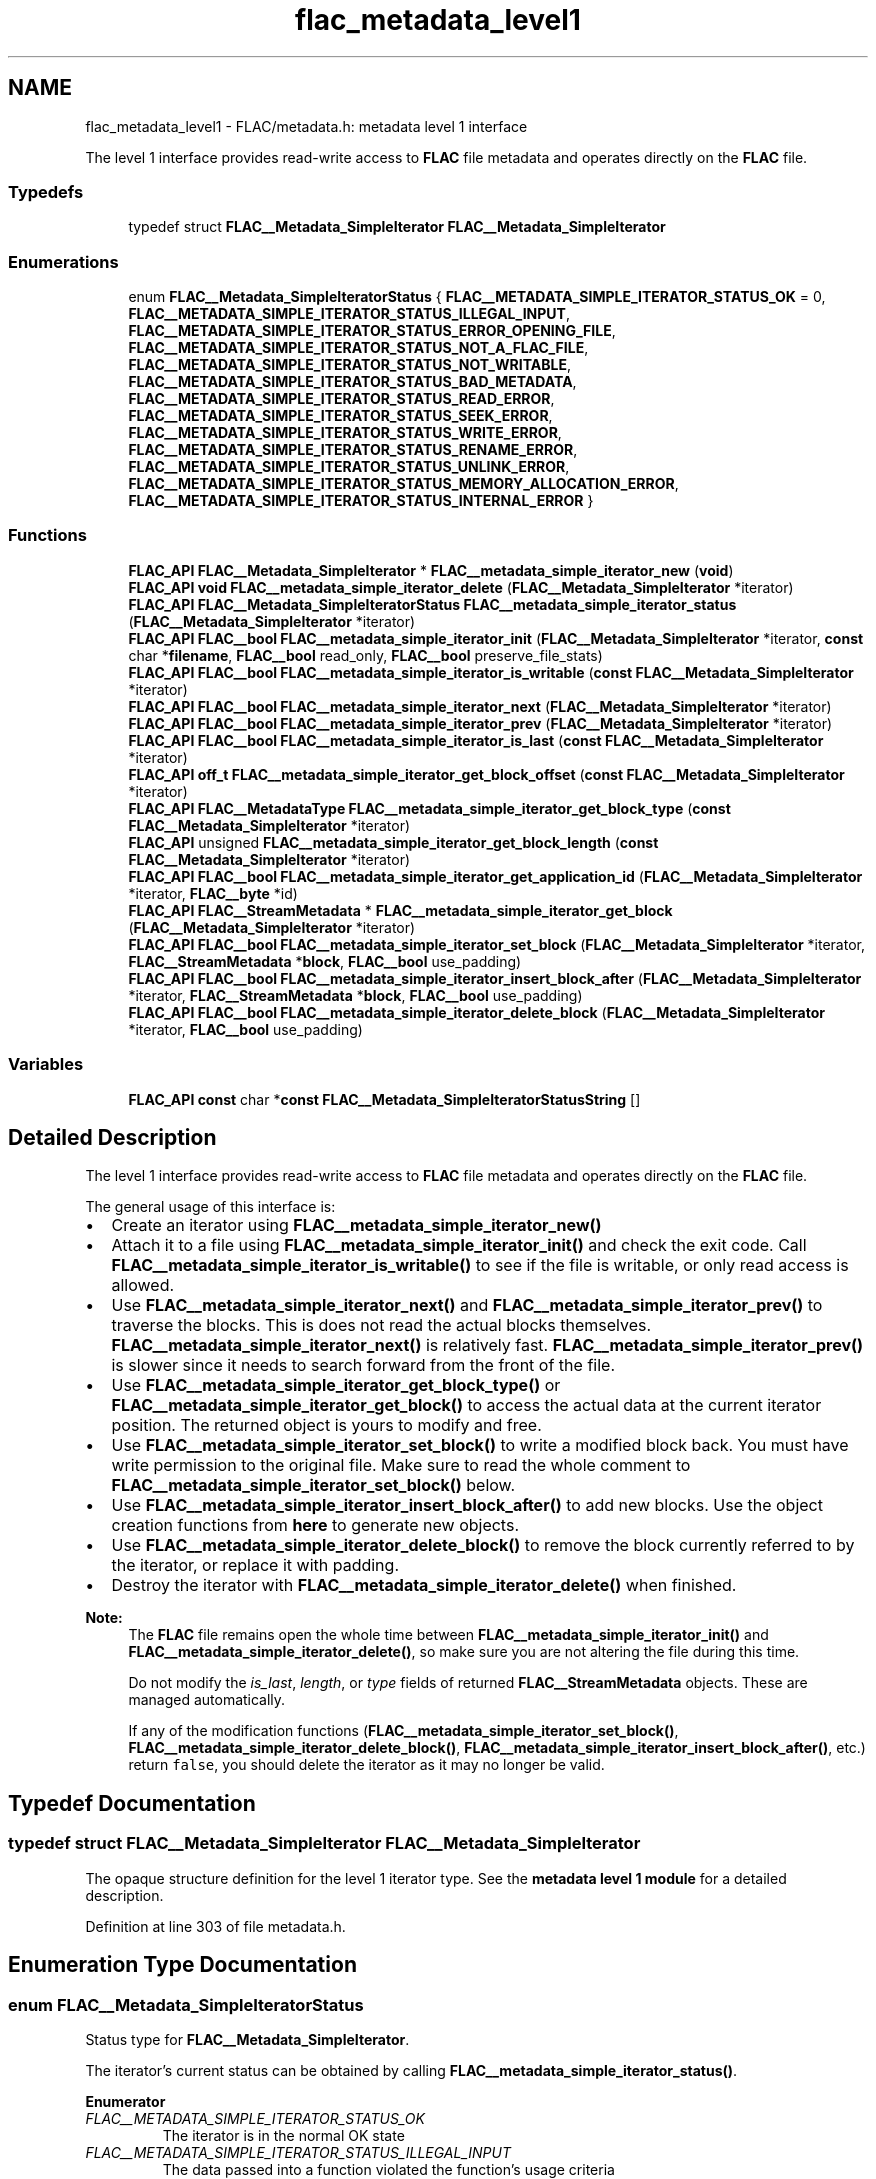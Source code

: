 .TH "flac_metadata_level1" 3 "Thu Apr 28 2016" "Audacity" \" -*- nroff -*-
.ad l
.nh
.SH NAME
flac_metadata_level1 \- FLAC/metadata\&.h: metadata level 1 interface
.PP
The level 1 interface provides read-write access to \fBFLAC\fP file metadata and operates directly on the \fBFLAC\fP file\&.  

.SS "Typedefs"

.in +1c
.ti -1c
.RI "typedef struct \fBFLAC__Metadata_SimpleIterator\fP \fBFLAC__Metadata_SimpleIterator\fP"
.br
.in -1c
.SS "Enumerations"

.in +1c
.ti -1c
.RI "enum \fBFLAC__Metadata_SimpleIteratorStatus\fP { \fBFLAC__METADATA_SIMPLE_ITERATOR_STATUS_OK\fP = 0, \fBFLAC__METADATA_SIMPLE_ITERATOR_STATUS_ILLEGAL_INPUT\fP, \fBFLAC__METADATA_SIMPLE_ITERATOR_STATUS_ERROR_OPENING_FILE\fP, \fBFLAC__METADATA_SIMPLE_ITERATOR_STATUS_NOT_A_FLAC_FILE\fP, \fBFLAC__METADATA_SIMPLE_ITERATOR_STATUS_NOT_WRITABLE\fP, \fBFLAC__METADATA_SIMPLE_ITERATOR_STATUS_BAD_METADATA\fP, \fBFLAC__METADATA_SIMPLE_ITERATOR_STATUS_READ_ERROR\fP, \fBFLAC__METADATA_SIMPLE_ITERATOR_STATUS_SEEK_ERROR\fP, \fBFLAC__METADATA_SIMPLE_ITERATOR_STATUS_WRITE_ERROR\fP, \fBFLAC__METADATA_SIMPLE_ITERATOR_STATUS_RENAME_ERROR\fP, \fBFLAC__METADATA_SIMPLE_ITERATOR_STATUS_UNLINK_ERROR\fP, \fBFLAC__METADATA_SIMPLE_ITERATOR_STATUS_MEMORY_ALLOCATION_ERROR\fP, \fBFLAC__METADATA_SIMPLE_ITERATOR_STATUS_INTERNAL_ERROR\fP }"
.br
.in -1c
.SS "Functions"

.in +1c
.ti -1c
.RI "\fBFLAC_API\fP \fBFLAC__Metadata_SimpleIterator\fP * \fBFLAC__metadata_simple_iterator_new\fP (\fBvoid\fP)"
.br
.ti -1c
.RI "\fBFLAC_API\fP \fBvoid\fP \fBFLAC__metadata_simple_iterator_delete\fP (\fBFLAC__Metadata_SimpleIterator\fP *iterator)"
.br
.ti -1c
.RI "\fBFLAC_API\fP \fBFLAC__Metadata_SimpleIteratorStatus\fP \fBFLAC__metadata_simple_iterator_status\fP (\fBFLAC__Metadata_SimpleIterator\fP *iterator)"
.br
.ti -1c
.RI "\fBFLAC_API\fP \fBFLAC__bool\fP \fBFLAC__metadata_simple_iterator_init\fP (\fBFLAC__Metadata_SimpleIterator\fP *iterator, \fBconst\fP char *\fBfilename\fP, \fBFLAC__bool\fP read_only, \fBFLAC__bool\fP preserve_file_stats)"
.br
.ti -1c
.RI "\fBFLAC_API\fP \fBFLAC__bool\fP \fBFLAC__metadata_simple_iterator_is_writable\fP (\fBconst\fP \fBFLAC__Metadata_SimpleIterator\fP *iterator)"
.br
.ti -1c
.RI "\fBFLAC_API\fP \fBFLAC__bool\fP \fBFLAC__metadata_simple_iterator_next\fP (\fBFLAC__Metadata_SimpleIterator\fP *iterator)"
.br
.ti -1c
.RI "\fBFLAC_API\fP \fBFLAC__bool\fP \fBFLAC__metadata_simple_iterator_prev\fP (\fBFLAC__Metadata_SimpleIterator\fP *iterator)"
.br
.ti -1c
.RI "\fBFLAC_API\fP \fBFLAC__bool\fP \fBFLAC__metadata_simple_iterator_is_last\fP (\fBconst\fP \fBFLAC__Metadata_SimpleIterator\fP *iterator)"
.br
.ti -1c
.RI "\fBFLAC_API\fP \fBoff_t\fP \fBFLAC__metadata_simple_iterator_get_block_offset\fP (\fBconst\fP \fBFLAC__Metadata_SimpleIterator\fP *iterator)"
.br
.ti -1c
.RI "\fBFLAC_API\fP \fBFLAC__MetadataType\fP \fBFLAC__metadata_simple_iterator_get_block_type\fP (\fBconst\fP \fBFLAC__Metadata_SimpleIterator\fP *iterator)"
.br
.ti -1c
.RI "\fBFLAC_API\fP unsigned \fBFLAC__metadata_simple_iterator_get_block_length\fP (\fBconst\fP \fBFLAC__Metadata_SimpleIterator\fP *iterator)"
.br
.ti -1c
.RI "\fBFLAC_API\fP \fBFLAC__bool\fP \fBFLAC__metadata_simple_iterator_get_application_id\fP (\fBFLAC__Metadata_SimpleIterator\fP *iterator, \fBFLAC__byte\fP *id)"
.br
.ti -1c
.RI "\fBFLAC_API\fP \fBFLAC__StreamMetadata\fP * \fBFLAC__metadata_simple_iterator_get_block\fP (\fBFLAC__Metadata_SimpleIterator\fP *iterator)"
.br
.ti -1c
.RI "\fBFLAC_API\fP \fBFLAC__bool\fP \fBFLAC__metadata_simple_iterator_set_block\fP (\fBFLAC__Metadata_SimpleIterator\fP *iterator, \fBFLAC__StreamMetadata\fP *\fBblock\fP, \fBFLAC__bool\fP use_padding)"
.br
.ti -1c
.RI "\fBFLAC_API\fP \fBFLAC__bool\fP \fBFLAC__metadata_simple_iterator_insert_block_after\fP (\fBFLAC__Metadata_SimpleIterator\fP *iterator, \fBFLAC__StreamMetadata\fP *\fBblock\fP, \fBFLAC__bool\fP use_padding)"
.br
.ti -1c
.RI "\fBFLAC_API\fP \fBFLAC__bool\fP \fBFLAC__metadata_simple_iterator_delete_block\fP (\fBFLAC__Metadata_SimpleIterator\fP *iterator, \fBFLAC__bool\fP use_padding)"
.br
.in -1c
.SS "Variables"

.in +1c
.ti -1c
.RI "\fBFLAC_API\fP \fBconst\fP char *\fBconst\fP \fBFLAC__Metadata_SimpleIteratorStatusString\fP []"
.br
.in -1c
.SH "Detailed Description"
.PP 
The level 1 interface provides read-write access to \fBFLAC\fP file metadata and operates directly on the \fBFLAC\fP file\&. 

The general usage of this interface is:
.PP
.IP "\(bu" 2
Create an iterator using \fBFLAC__metadata_simple_iterator_new()\fP
.IP "\(bu" 2
Attach it to a file using \fBFLAC__metadata_simple_iterator_init()\fP and check the exit code\&. Call \fBFLAC__metadata_simple_iterator_is_writable()\fP to see if the file is writable, or only read access is allowed\&.
.IP "\(bu" 2
Use \fBFLAC__metadata_simple_iterator_next()\fP and \fBFLAC__metadata_simple_iterator_prev()\fP to traverse the blocks\&. This is does not read the actual blocks themselves\&. \fBFLAC__metadata_simple_iterator_next()\fP is relatively fast\&. \fBFLAC__metadata_simple_iterator_prev()\fP is slower since it needs to search forward from the front of the file\&.
.IP "\(bu" 2
Use \fBFLAC__metadata_simple_iterator_get_block_type()\fP or \fBFLAC__metadata_simple_iterator_get_block()\fP to access the actual data at the current iterator position\&. The returned object is yours to modify and free\&.
.IP "\(bu" 2
Use \fBFLAC__metadata_simple_iterator_set_block()\fP to write a modified block back\&. You must have write permission to the original file\&. Make sure to read the whole comment to \fBFLAC__metadata_simple_iterator_set_block()\fP below\&.
.IP "\(bu" 2
Use \fBFLAC__metadata_simple_iterator_insert_block_after()\fP to add new blocks\&. Use the object creation functions from \fBhere \fP to generate new objects\&.
.IP "\(bu" 2
Use \fBFLAC__metadata_simple_iterator_delete_block()\fP to remove the block currently referred to by the iterator, or replace it with padding\&.
.IP "\(bu" 2
Destroy the iterator with \fBFLAC__metadata_simple_iterator_delete()\fP when finished\&.
.PP
.PP
\fBNote:\fP
.RS 4
The \fBFLAC\fP file remains open the whole time between \fBFLAC__metadata_simple_iterator_init()\fP and \fBFLAC__metadata_simple_iterator_delete()\fP, so make sure you are not altering the file during this time\&.
.PP
Do not modify the \fIis_last\fP, \fIlength\fP, or \fItype\fP fields of returned \fBFLAC__StreamMetadata\fP objects\&. These are managed automatically\&.
.PP
If any of the modification functions (\fBFLAC__metadata_simple_iterator_set_block()\fP, \fBFLAC__metadata_simple_iterator_delete_block()\fP, \fBFLAC__metadata_simple_iterator_insert_block_after()\fP, etc\&.) return \fCfalse\fP, you should delete the iterator as it may no longer be valid\&. 
.RE
.PP

.SH "Typedef Documentation"
.PP 
.SS "typedef struct \fBFLAC__Metadata_SimpleIterator\fP \fBFLAC__Metadata_SimpleIterator\fP"
The opaque structure definition for the level 1 iterator type\&. See the \fBmetadata level 1 module \fP for a detailed description\&. 
.PP
Definition at line 303 of file metadata\&.h\&.
.SH "Enumeration Type Documentation"
.PP 
.SS "enum \fBFLAC__Metadata_SimpleIteratorStatus\fP"
Status type for \fBFLAC__Metadata_SimpleIterator\fP\&.
.PP
The iterator's current status can be obtained by calling \fBFLAC__metadata_simple_iterator_status()\fP\&. 
.PP
\fBEnumerator\fP
.in +1c
.TP
\fB\fIFLAC__METADATA_SIMPLE_ITERATOR_STATUS_OK \fP\fP
The iterator is in the normal OK state 
.TP
\fB\fIFLAC__METADATA_SIMPLE_ITERATOR_STATUS_ILLEGAL_INPUT \fP\fP
The data passed into a function violated the function's usage criteria 
.TP
\fB\fIFLAC__METADATA_SIMPLE_ITERATOR_STATUS_ERROR_OPENING_FILE \fP\fP
The iterator could not open the target file 
.TP
\fB\fIFLAC__METADATA_SIMPLE_ITERATOR_STATUS_NOT_A_FLAC_FILE \fP\fP
The iterator could not find the \fBFLAC\fP signature at the start of the file 
.TP
\fB\fIFLAC__METADATA_SIMPLE_ITERATOR_STATUS_NOT_WRITABLE \fP\fP
The iterator tried to write to a file that was not writable 
.TP
\fB\fIFLAC__METADATA_SIMPLE_ITERATOR_STATUS_BAD_METADATA \fP\fP
The iterator encountered input that does not conform to the \fBFLAC\fP metadata specification 
.TP
\fB\fIFLAC__METADATA_SIMPLE_ITERATOR_STATUS_READ_ERROR \fP\fP
The iterator encountered an error while reading the \fBFLAC\fP file 
.TP
\fB\fIFLAC__METADATA_SIMPLE_ITERATOR_STATUS_SEEK_ERROR \fP\fP
The iterator encountered an error while seeking in the \fBFLAC\fP file 
.TP
\fB\fIFLAC__METADATA_SIMPLE_ITERATOR_STATUS_WRITE_ERROR \fP\fP
The iterator encountered an error while writing the \fBFLAC\fP file 
.TP
\fB\fIFLAC__METADATA_SIMPLE_ITERATOR_STATUS_RENAME_ERROR \fP\fP
The iterator encountered an error renaming the \fBFLAC\fP file 
.TP
\fB\fIFLAC__METADATA_SIMPLE_ITERATOR_STATUS_UNLINK_ERROR \fP\fP
The iterator encountered an error removing the temporary file 
.TP
\fB\fIFLAC__METADATA_SIMPLE_ITERATOR_STATUS_MEMORY_ALLOCATION_ERROR \fP\fP
Memory allocation failed 
.TP
\fB\fIFLAC__METADATA_SIMPLE_ITERATOR_STATUS_INTERNAL_ERROR \fP\fP
The caller violated an assertion or an unexpected error occurred 
.PP
Definition at line 309 of file metadata\&.h\&.
.SH "Function Documentation"
.PP 
.SS "\fBFLAC_API\fP \fBvoid\fP FLAC__metadata_simple_iterator_delete (\fBFLAC__Metadata_SimpleIterator\fP * iterator)"
Free an iterator instance\&. Deletes the object pointed to by \fIiterator\fP\&.
.PP
\fBParameters:\fP
.RS 4
\fIiterator\fP A pointer to an existing iterator\&.  
.PP
.nf
1 iterator != NULL 

.fi
.PP
 
.RE
.PP

.PP
Definition at line 399 of file metadata_iterators\&.c\&.
.SS "\fBFLAC_API\fP \fBFLAC__bool\fP FLAC__metadata_simple_iterator_delete_block (\fBFLAC__Metadata_SimpleIterator\fP * iterator, \fBFLAC__bool\fP use_padding)"
Deletes the block at the current position\&. This will cause the entire \fBFLAC\fP file to be rewritten, unless \fIuse_padding\fP is \fCtrue\fP, in which case the block will be replaced by an equal-sized PADDING block\&. The iterator will be left pointing to the block before the one just deleted\&.
.PP
You may not delete the STREAMINFO block\&.
.PP
\fBParameters:\fP
.RS 4
\fIiterator\fP A pointer to an existing initialized iterator\&. 
.br
\fIuse_padding\fP See above\&.  
.PP
.nf
1 iterator != NULL 

.fi
.PP
 \fIiterator\fP has been successfully initialized with \fBFLAC__metadata_simple_iterator_init()\fP 
.RE
.PP
\fBReturn values:\fP
.RS 4
\fIFLAC__bool\fP \fCtrue\fP if successful, else \fCfalse\fP\&. 
.RE
.PP

.PP
Definition at line 835 of file metadata_iterators\&.c\&.
.SS "\fBFLAC_API\fP \fBFLAC__bool\fP FLAC__metadata_simple_iterator_get_application_id (\fBFLAC__Metadata_SimpleIterator\fP * iterator, \fBFLAC__byte\fP * id)"
Get the application ID of the \fCAPPLICATION\fP block at the current position\&. This avoids reading the actual block data which can save time for large blocks\&.
.PP
\fBParameters:\fP
.RS 4
\fIiterator\fP A pointer to an existing initialized iterator\&. 
.br
\fIid\fP A pointer to a buffer of at least \fC4\fP bytes where the ID will be stored\&.  
.PP
.nf
1 iterator != NULL 

.fi
.PP
 
.PP
.nf
1 id != NULL 

.fi
.PP
 \fIiterator\fP has been successfully initialized with \fBFLAC__metadata_simple_iterator_init()\fP 
.RE
.PP
\fBReturn values:\fP
.RS 4
\fIFLAC__bool\fP \fCtrue\fP if the ID was successfully read, else \fCfalse\fP, in which case you should check \fBFLAC__metadata_simple_iterator_status()\fP to find out why\&. If the status is \fCFLAC__METADATA_SIMPLE_ITERATOR_STATUS_ILLEGAL_INPUT\fP, then the current metadata block is not an \fCAPPLICATION\fP block\&. Otherwise if the status is \fCFLAC__METADATA_SIMPLE_ITERATOR_STATUS_READ_ERROR\fP or \fCFLAC__METADATA_SIMPLE_ITERATOR_STATUS_SEEK_ERROR\fP, an I/O error occurred and the iterator can no longer be used\&. 
.RE
.PP

.PP
Definition at line 600 of file metadata_iterators\&.c\&.
.SS "\fBFLAC_API\fP \fBFLAC__StreamMetadata\fP* FLAC__metadata_simple_iterator_get_block (\fBFLAC__Metadata_SimpleIterator\fP * iterator)"
Get the metadata block at the current position\&. You can modify the block but must use \fBFLAC__metadata_simple_iterator_set_block()\fP to write it back to the \fBFLAC\fP file\&.
.PP
You must call \fBFLAC__metadata_object_delete()\fP on the returned object when you are finished with it\&.
.PP
\fBParameters:\fP
.RS 4
\fIiterator\fP A pointer to an existing initialized iterator\&.  
.PP
.nf
1 iterator != NULL 

.fi
.PP
 \fIiterator\fP has been successfully initialized with \fBFLAC__metadata_simple_iterator_init()\fP 
.RE
.PP
\fBReturn values:\fP
.RS 4
\fIFLAC__StreamMetadata*\fP The current metadata block, or \fCNULL\fP if there was a memory allocation error\&. 
.RE
.PP

.PP
Definition at line 627 of file metadata_iterators\&.c\&.
.SS "\fBFLAC_API\fP unsigned FLAC__metadata_simple_iterator_get_block_length (\fBconst\fP \fBFLAC__Metadata_SimpleIterator\fP * iterator)"
Get the length of the metadata block at the current position\&. This avoids reading the actual block data which can save time for large blocks\&.
.PP
\fBParameters:\fP
.RS 4
\fIiterator\fP A pointer to an existing initialized iterator\&.  
.PP
.nf
1 iterator != NULL 

.fi
.PP
 \fIiterator\fP has been successfully initialized with \fBFLAC__metadata_simple_iterator_init()\fP 
.RE
.PP
\fBReturn values:\fP
.RS 4
\fIunsigned\fP The length of the metadata block at the current iterator position\&. The is same length as that in the \fCmetadata block header\fP, i\&.e\&. the length of the metadata body that follows the header\&. 
.RE
.PP

.PP
Definition at line 591 of file metadata_iterators\&.c\&.
.SS "\fBFLAC_API\fP \fBoff_t\fP FLAC__metadata_simple_iterator_get_block_offset (\fBconst\fP \fBFLAC__Metadata_SimpleIterator\fP * iterator)"
Get the offset of the metadata block at the current position\&. This avoids reading the actual block data which can save time for large blocks\&.
.PP
\fBParameters:\fP
.RS 4
\fIiterator\fP A pointer to an existing initialized iterator\&.  
.PP
.nf
1 iterator != NULL 

.fi
.PP
 \fIiterator\fP has been successfully initialized with \fBFLAC__metadata_simple_iterator_init()\fP 
.RE
.PP
\fBReturn values:\fP
.RS 4
\fIoff_t\fP The offset of the metadata block at the current iterator position\&. This is the byte offset relative to the beginning of the file of the current metadata block's header\&. 
.RE
.PP

.PP
Definition at line 574 of file metadata_iterators\&.c\&.
.SS "\fBFLAC_API\fP \fBFLAC__MetadataType\fP FLAC__metadata_simple_iterator_get_block_type (\fBconst\fP \fBFLAC__Metadata_SimpleIterator\fP * iterator)"
Get the type of the metadata block at the current position\&. This avoids reading the actual block data which can save time for large blocks\&.
.PP
\fBParameters:\fP
.RS 4
\fIiterator\fP A pointer to an existing initialized iterator\&.  
.PP
.nf
1 iterator != NULL 

.fi
.PP
 \fIiterator\fP has been successfully initialized with \fBFLAC__metadata_simple_iterator_init()\fP 
.RE
.PP
\fBReturn values:\fP
.RS 4
\fIFLAC__MetadataType\fP The type of the metadata block at the current iterator position\&. 
.RE
.PP

.PP
Definition at line 582 of file metadata_iterators\&.c\&.
.SS "\fBFLAC_API\fP \fBFLAC__bool\fP FLAC__metadata_simple_iterator_init (\fBFLAC__Metadata_SimpleIterator\fP * iterator, \fBconst\fP char * filename, \fBFLAC__bool\fP read_only, \fBFLAC__bool\fP preserve_file_stats)"
Initialize the iterator to point to the first metadata block in the given \fBFLAC\fP file\&.
.PP
\fBParameters:\fP
.RS 4
\fIiterator\fP A pointer to an existing iterator\&. 
.br
\fIfilename\fP The path to the \fBFLAC\fP file\&. 
.br
\fIread_only\fP If \fCtrue\fP, the \fBFLAC\fP file will be opened in read-only mode; if \fCfalse\fP, the \fBFLAC\fP file will be opened for edit even if no edits are performed\&. 
.br
\fIpreserve_file_stats\fP If \fCtrue\fP, the owner and modification time will be preserved even if the \fBFLAC\fP file is written to\&.  
.PP
.nf
1 iterator != NULL 

.fi
.PP
 
.PP
.nf
1 filename != NULL 

.fi
.PP
 
.RE
.PP
\fBReturn values:\fP
.RS 4
\fIFLAC__bool\fP \fCfalse\fP if a memory allocation error occurs, the file can't be opened, or another error occurs, else \fCtrue\fP\&. 
.RE
.PP

.PP
Definition at line 480 of file metadata_iterators\&.c\&.
.SS "\fBFLAC_API\fP \fBFLAC__bool\fP FLAC__metadata_simple_iterator_insert_block_after (\fBFLAC__Metadata_SimpleIterator\fP * iterator, \fBFLAC__StreamMetadata\fP * block, \fBFLAC__bool\fP use_padding)"
This is similar to \fBFLAC__metadata_simple_iterator_set_block()\fP except that instead of writing over an existing block, it appends a block after the existing block\&. \fIuse_padding\fP is again used to tell the function to try an expand into following padding in an attempt to avoid rewriting the entire file\&.
.PP
This function will fail and return \fCfalse\fP if given a STREAMINFO block\&.
.PP
After writing the block, the iterator will be pointing to the new block\&.
.PP
\fBParameters:\fP
.RS 4
\fIiterator\fP A pointer to an existing initialized iterator\&. 
.br
\fIblock\fP The block to set\&. 
.br
\fIuse_padding\fP See above\&.  
.PP
.nf
1 iterator != NULL 

.fi
.PP
 \fIiterator\fP has been successfully initialized with \fBFLAC__metadata_simple_iterator_init()\fP 
.PP
.nf
1 block != NULL 

.fi
.PP
 
.RE
.PP
\fBReturn values:\fP
.RS 4
\fIFLAC__bool\fP \fCtrue\fP if successful, else \fCfalse\fP\&. 
.RE
.PP

.PP
Definition at line 754 of file metadata_iterators\&.c\&.
.SS "\fBFLAC_API\fP \fBFLAC__bool\fP FLAC__metadata_simple_iterator_is_last (\fBconst\fP \fBFLAC__Metadata_SimpleIterator\fP * iterator)"
Returns a flag telling if the current metadata block is the last\&.
.PP
\fBParameters:\fP
.RS 4
\fIiterator\fP A pointer to an existing initialized iterator\&.  
.PP
.nf
1 iterator != NULL 

.fi
.PP
 \fIiterator\fP has been successfully initialized with \fBFLAC__metadata_simple_iterator_init()\fP 
.RE
.PP
\fBReturn values:\fP
.RS 4
\fIFLAC__bool\fP \fCtrue\fP if the current metadata block is the last in the file, else \fCfalse\fP\&. 
.RE
.PP

.PP
Definition at line 565 of file metadata_iterators\&.c\&.
.SS "\fBFLAC_API\fP \fBFLAC__bool\fP FLAC__metadata_simple_iterator_is_writable (\fBconst\fP \fBFLAC__Metadata_SimpleIterator\fP * iterator)"
Returns \fCtrue\fP if the \fBFLAC\fP file is writable\&. If \fCfalse\fP, calls to \fBFLAC__metadata_simple_iterator_set_block()\fP and \fBFLAC__metadata_simple_iterator_insert_block_after()\fP will fail\&.
.PP
\fBParameters:\fP
.RS 4
\fIiterator\fP A pointer to an existing iterator\&.  
.PP
.nf
1 iterator != NULL 

.fi
.PP
 
.RE
.PP
\fBReturn values:\fP
.RS 4
\fIFLAC__bool\fP See above\&. 
.RE
.PP

.PP
Definition at line 504 of file metadata_iterators\&.c\&.
.SS "\fBFLAC_API\fP \fBFLAC__Metadata_SimpleIterator\fP* FLAC__metadata_simple_iterator_new (\fBvoid\fP)"
Create a new iterator instance\&.
.PP
\fBReturn values:\fP
.RS 4
\fIFLAC__Metadata_SimpleIterator*\fP \fCNULL\fP if there was an error allocating memory, else the new instance\&. 
.RE
.PP

.PP
Definition at line 361 of file metadata_iterators\&.c\&.
.SS "\fBFLAC_API\fP \fBFLAC__bool\fP FLAC__metadata_simple_iterator_next (\fBFLAC__Metadata_SimpleIterator\fP * iterator)"
Moves the iterator forward one metadata block, returning \fCfalse\fP if already at the end\&.
.PP
\fBParameters:\fP
.RS 4
\fIiterator\fP A pointer to an existing initialized iterator\&.  
.PP
.nf
1 iterator != NULL 

.fi
.PP
 \fIiterator\fP has been successfully initialized with \fBFLAC__metadata_simple_iterator_init()\fP 
.RE
.PP
\fBReturn values:\fP
.RS 4
\fIFLAC__bool\fP \fCfalse\fP if already at the last metadata block of the chain, else \fCtrue\fP\&. 
.RE
.PP

.PP
Definition at line 512 of file metadata_iterators\&.c\&.
.SS "\fBFLAC_API\fP \fBFLAC__bool\fP FLAC__metadata_simple_iterator_prev (\fBFLAC__Metadata_SimpleIterator\fP * iterator)"
Moves the iterator backward one metadata block, returning \fCfalse\fP if already at the beginning\&.
.PP
\fBParameters:\fP
.RS 4
\fIiterator\fP A pointer to an existing initialized iterator\&.  
.PP
.nf
1 iterator != NULL 

.fi
.PP
 \fIiterator\fP has been successfully initialized with \fBFLAC__metadata_simple_iterator_init()\fP 
.RE
.PP
\fBReturn values:\fP
.RS 4
\fIFLAC__bool\fP \fCfalse\fP if already at the first metadata block of the chain, else \fCtrue\fP\&. 
.RE
.PP

.PP
Definition at line 530 of file metadata_iterators\&.c\&.
.SS "\fBFLAC_API\fP \fBFLAC__bool\fP FLAC__metadata_simple_iterator_set_block (\fBFLAC__Metadata_SimpleIterator\fP * iterator, \fBFLAC__StreamMetadata\fP * block, \fBFLAC__bool\fP use_padding)"
Write a block back to the \fBFLAC\fP file\&. This function tries to be as efficient as possible; how the block is actually written is shown by the following:
.PP
Existing block is a STREAMINFO block and the new block is a STREAMINFO block: the new block is written in place\&. Make sure you know what you're doing when changing the values of a STREAMINFO block\&.
.PP
Existing block is a STREAMINFO block and the new block is a not a STREAMINFO block: this is an error since the first block must be a STREAMINFO block\&. Returns \fCfalse\fP without altering the file\&.
.PP
Existing block is not a STREAMINFO block and the new block is a STREAMINFO block: this is an error since there may be only one STREAMINFO block\&. Returns \fCfalse\fP without altering the file\&.
.PP
Existing block and new block are the same length: the existing block will be replaced by the new block, written in place\&.
.PP
Existing block is longer than new block: if use_padding is \fCtrue\fP, the existing block will be overwritten in place with the new block followed by a PADDING block, if possible, to make the total size the same as the existing block\&. Remember that a padding block requires at least four bytes so if the difference in size between the new block and existing block is less than that, the entire file will have to be rewritten, using the new block's exact size\&. If use_padding is \fCfalse\fP, the entire file will be rewritten, replacing the existing block by the new block\&.
.PP
Existing block is shorter than new block: if use_padding is \fCtrue\fP, the function will try and expand the new block into the following PADDING block, if it exists and doing so won't shrink the PADDING block to less than 4 bytes\&. If there is no following PADDING block, or it will shrink to less than 4 bytes, or use_padding is \fCfalse\fP, the entire file is rewritten, replacing the existing block with the new block\&. Note that in this case any following PADDING block is preserved as is\&.
.PP
After writing the block, the iterator will remain in the same place, i\&.e\&. pointing to the new block\&.
.PP
\fBParameters:\fP
.RS 4
\fIiterator\fP A pointer to an existing initialized iterator\&. 
.br
\fIblock\fP The block to set\&. 
.br
\fIuse_padding\fP See above\&.  
.PP
.nf
1 iterator != NULL 

.fi
.PP
 \fIiterator\fP has been successfully initialized with \fBFLAC__metadata_simple_iterator_init()\fP 
.PP
.nf
1 block != NULL 

.fi
.PP
 
.RE
.PP
\fBReturn values:\fP
.RS 4
\fIFLAC__bool\fP \fCtrue\fP if successful, else \fCfalse\fP\&. 
.RE
.PP

.PP
Definition at line 656 of file metadata_iterators\&.c\&.
.SS "\fBFLAC_API\fP \fBFLAC__Metadata_SimpleIteratorStatus\fP FLAC__metadata_simple_iterator_status (\fBFLAC__Metadata_SimpleIterator\fP * iterator)"
Get the current status of the iterator\&. Call this after a function returns \fCfalse\fP to get the reason for the error\&. Also resets the status to FLAC__METADATA_SIMPLE_ITERATOR_STATUS_OK\&.
.PP
\fBParameters:\fP
.RS 4
\fIiterator\fP A pointer to an existing iterator\&.  
.PP
.nf
1 iterator != NULL 

.fi
.PP
 
.RE
.PP
\fBReturn values:\fP
.RS 4
\fIFLAC__Metadata_SimpleIteratorStatus\fP The current status of the iterator\&. 
.RE
.PP

.PP
Definition at line 407 of file metadata_iterators\&.c\&.
.SH "Variable Documentation"
.PP 
.SS "\fBFLAC_API\fP \fBconst\fP char* \fBconst\fP FLAC__Metadata_SimpleIteratorStatusString[]"
Maps a FLAC__Metadata_SimpleIteratorStatus to a C string\&.
.PP
Using a FLAC__Metadata_SimpleIteratorStatus as the index to this array will give the string equivalent\&. The contents should not be modified\&. 
.PP
Definition at line 344 of file metadata_iterators\&.c\&.
.SH "Author"
.PP 
Generated automatically by Doxygen for Audacity from the source code\&.
